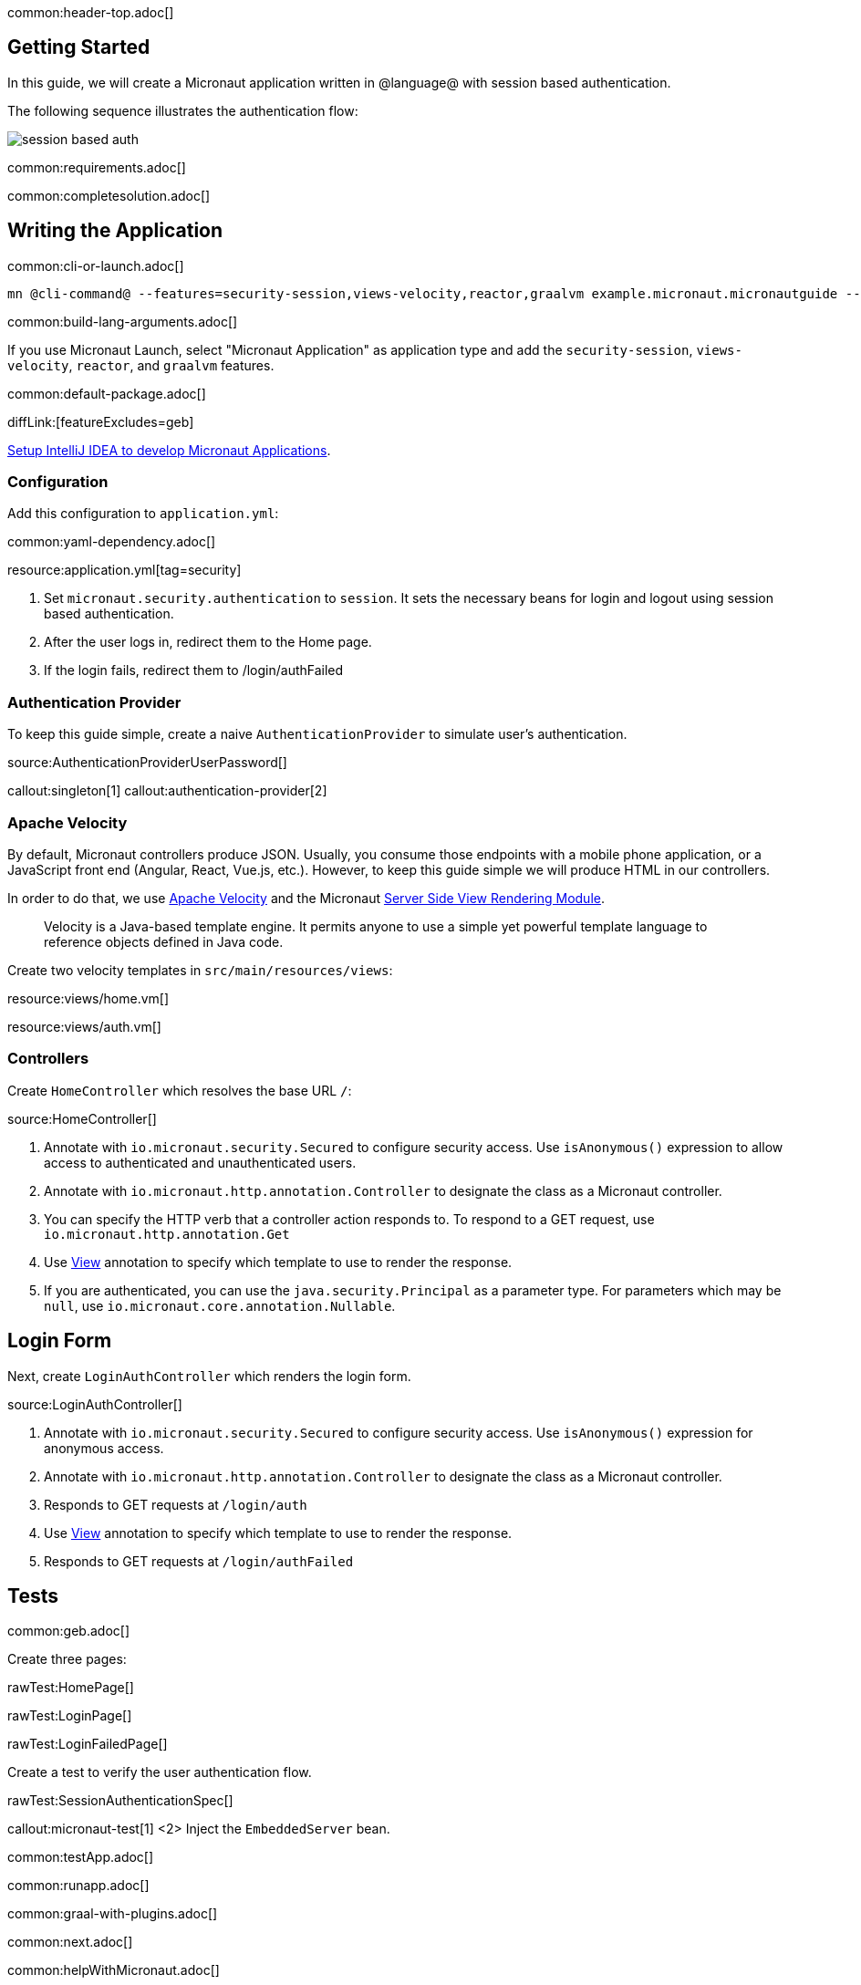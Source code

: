 common:header-top.adoc[]

== Getting Started

In this guide, we will create a Micronaut application written in @language@ with session based authentication.

The following sequence illustrates the authentication flow:

image::session_based_auth.svg[]

common:requirements.adoc[]

common:completesolution.adoc[]

== Writing the Application

common:cli-or-launch.adoc[]

[source,bash]
----
mn @cli-command@ --features=security-session,views-velocity,reactor,graalvm example.micronaut.micronautguide --build=@build@ --lang=@lang@ --test=spock
----

common:build-lang-arguments.adoc[]

If you use Micronaut Launch, select "Micronaut Application" as application type and add the `security-session`, `views-velocity`, `reactor`, and `graalvm` features.

common:default-package.adoc[]

diffLink:[featureExcludes=geb]

https://guides.micronaut.io/latest/micronaut-intellij-idea-ide-setup.html[Setup IntelliJ IDEA to develop Micronaut Applications].

=== Configuration

Add this configuration to `application.yml`:

common:yaml-dependency.adoc[]

resource:application.yml[tag=security]

<1> Set `micronaut.security.authentication` to `session`. It sets the necessary beans for login and logout using session based authentication.
<2> After the user logs in, redirect them to the Home page.
<3> If the login fails, redirect them to /login/authFailed

=== Authentication Provider

To keep this guide simple, create a naive `AuthenticationProvider` to simulate user's authentication.

source:AuthenticationProviderUserPassword[]

callout:singleton[1]
callout:authentication-provider[2]

=== Apache Velocity

By default, Micronaut controllers produce JSON. Usually, you consume those endpoints with a mobile phone application, or a JavaScript front end (Angular, React, Vue.js, etc.). However, to keep this guide simple we will produce HTML in our controllers.

In order to do that, we use https://velocity.apache.org/[Apache Velocity] and the Micronaut https://docs.micronaut.io/latest/guide/#views[Server Side View Rendering Module].
____
Velocity is a Java-based template engine. It permits anyone to use a simple yet powerful template language to reference objects defined in Java code.
____

Create two velocity templates in `src/main/resources/views`:

resource:views/home.vm[]

resource:views/auth.vm[]

=== Controllers

Create `HomeController` which resolves the base URL `/`:

source:HomeController[]

<1> Annotate with `io.micronaut.security.Secured` to configure security access. Use `isAnonymous()` expression to allow access to authenticated and unauthenticated users.
<2> Annotate with `io.micronaut.http.annotation.Controller` to designate the class as a Micronaut controller.
<3> You can specify the HTTP verb that a controller action responds to. To respond to a GET request, use `io.micronaut.http.annotation.Get`
<4> Use https://micronaut-projects.github.io/micronaut-views/latest/api/io/micronaut/views/View.html[View] annotation to specify which template to use to render the response.
<5> If you are authenticated, you can use the `java.security.Principal` as a parameter type. For parameters which may be `null`, use `io.micronaut.core.annotation.Nullable`.

== Login Form

Next, create `LoginAuthController` which renders the login form.

source:LoginAuthController[]

<1> Annotate with `io.micronaut.security.Secured` to configure security access. Use `isAnonymous()` expression for anonymous access.
<2> Annotate with `io.micronaut.http.annotation.Controller` to designate the class as a Micronaut controller.
<3> Responds to GET requests at `/login/auth`
<4> Use https://micronaut-projects.github.io/micronaut-views/latest/api/io/micronaut/views/View.html[View] annotation to specify which template to use to render the response.
<5> Responds to GET requests at `/login/authFailed`

== Tests

common:geb.adoc[]

Create three pages:

rawTest:HomePage[]

rawTest:LoginPage[]

rawTest:LoginFailedPage[]

Create a test to verify the user authentication flow.

rawTest:SessionAuthenticationSpec[]

callout:micronaut-test[1]
<2> Inject the `EmbeddedServer` bean.

common:testApp.adoc[]

common:runapp.adoc[]

common:graal-with-plugins.adoc[]

common:next.adoc[]

common:helpWithMicronaut.adoc[]
